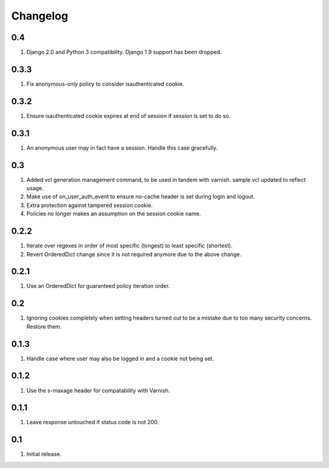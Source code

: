 Changelog
=========

0.4
---
#. Django 2.0 and Python 3 compatibility. Django 1.9 support has been dropped.

0.3.3
-----
#. Fix anonymous-only policy to consider isauthenticated cookie.

0.3.2
-----
#. Ensure isauthenticated cookie expires at end of session if session is set to do so.

0.3.1
-----
#. An anonymous user may in fact have a session. Handle this case gracefully.

0.3
---
#. Added vcl generation management command, to be used in tandem with varnish. sample.vcl updated to reflect usage.
#. Make use of on_user_auth_event to ensure no-cache header is set during login and logout.
#. Extra protection against tampered session cookie.
#. Policies no longer makes an assumption on the session cookie name.

0.2.2
-----
#. Iterate over regexes in order of most specific (longest) to least specific (shortest).
#. Revert OrderedDict change since it is not required anymore due to the above change.

0.2.1
-----
#. Use an OrderedDict for guaranteed policy iteration order.

0.2
---
#. Ignoring cookies completely when setting headers turned out to be a mistake due to too many security concerns. Restore them.

0.1.3
-----
#. Handle case where user may also be logged in and a cookie not being set.

0.1.2
-----
#. Use the s-maxage header for compatability with Varnish.

0.1.1
-----
#. Leave response untouched if status code is not 200.

0.1
---
#. Initial release.

